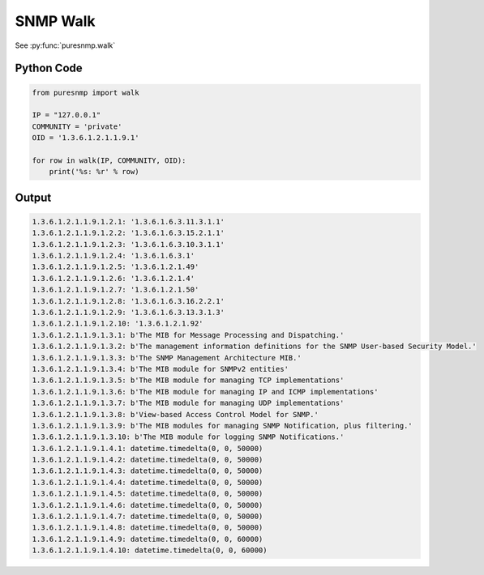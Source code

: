 SNMP Walk
---------

See :py:func:`puresnmp.walk`

Python Code
~~~~~~~~~~~

.. code-block:: python

    from puresnmp import walk

    IP = "127.0.0.1"
    COMMUNITY = 'private'
    OID = '1.3.6.1.2.1.1.9.1'

    for row in walk(IP, COMMUNITY, OID):
        print('%s: %r' % row)


Output
~~~~~~

.. code-block:: text

    1.3.6.1.2.1.1.9.1.2.1: '1.3.6.1.6.3.11.3.1.1'
    1.3.6.1.2.1.1.9.1.2.2: '1.3.6.1.6.3.15.2.1.1'
    1.3.6.1.2.1.1.9.1.2.3: '1.3.6.1.6.3.10.3.1.1'
    1.3.6.1.2.1.1.9.1.2.4: '1.3.6.1.6.3.1'
    1.3.6.1.2.1.1.9.1.2.5: '1.3.6.1.2.1.49'
    1.3.6.1.2.1.1.9.1.2.6: '1.3.6.1.2.1.4'
    1.3.6.1.2.1.1.9.1.2.7: '1.3.6.1.2.1.50'
    1.3.6.1.2.1.1.9.1.2.8: '1.3.6.1.6.3.16.2.2.1'
    1.3.6.1.2.1.1.9.1.2.9: '1.3.6.1.6.3.13.3.1.3'
    1.3.6.1.2.1.1.9.1.2.10: '1.3.6.1.2.1.92'
    1.3.6.1.2.1.1.9.1.3.1: b'The MIB for Message Processing and Dispatching.'
    1.3.6.1.2.1.1.9.1.3.2: b'The management information definitions for the SNMP User-based Security Model.'
    1.3.6.1.2.1.1.9.1.3.3: b'The SNMP Management Architecture MIB.'
    1.3.6.1.2.1.1.9.1.3.4: b'The MIB module for SNMPv2 entities'
    1.3.6.1.2.1.1.9.1.3.5: b'The MIB module for managing TCP implementations'
    1.3.6.1.2.1.1.9.1.3.6: b'The MIB module for managing IP and ICMP implementations'
    1.3.6.1.2.1.1.9.1.3.7: b'The MIB module for managing UDP implementations'
    1.3.6.1.2.1.1.9.1.3.8: b'View-based Access Control Model for SNMP.'
    1.3.6.1.2.1.1.9.1.3.9: b'The MIB modules for managing SNMP Notification, plus filtering.'
    1.3.6.1.2.1.1.9.1.3.10: b'The MIB module for logging SNMP Notifications.'
    1.3.6.1.2.1.1.9.1.4.1: datetime.timedelta(0, 0, 50000)
    1.3.6.1.2.1.1.9.1.4.2: datetime.timedelta(0, 0, 50000)
    1.3.6.1.2.1.1.9.1.4.3: datetime.timedelta(0, 0, 50000)
    1.3.6.1.2.1.1.9.1.4.4: datetime.timedelta(0, 0, 50000)
    1.3.6.1.2.1.1.9.1.4.5: datetime.timedelta(0, 0, 50000)
    1.3.6.1.2.1.1.9.1.4.6: datetime.timedelta(0, 0, 50000)
    1.3.6.1.2.1.1.9.1.4.7: datetime.timedelta(0, 0, 50000)
    1.3.6.1.2.1.1.9.1.4.8: datetime.timedelta(0, 0, 50000)
    1.3.6.1.2.1.1.9.1.4.9: datetime.timedelta(0, 0, 60000)
    1.3.6.1.2.1.1.9.1.4.10: datetime.timedelta(0, 0, 60000)
